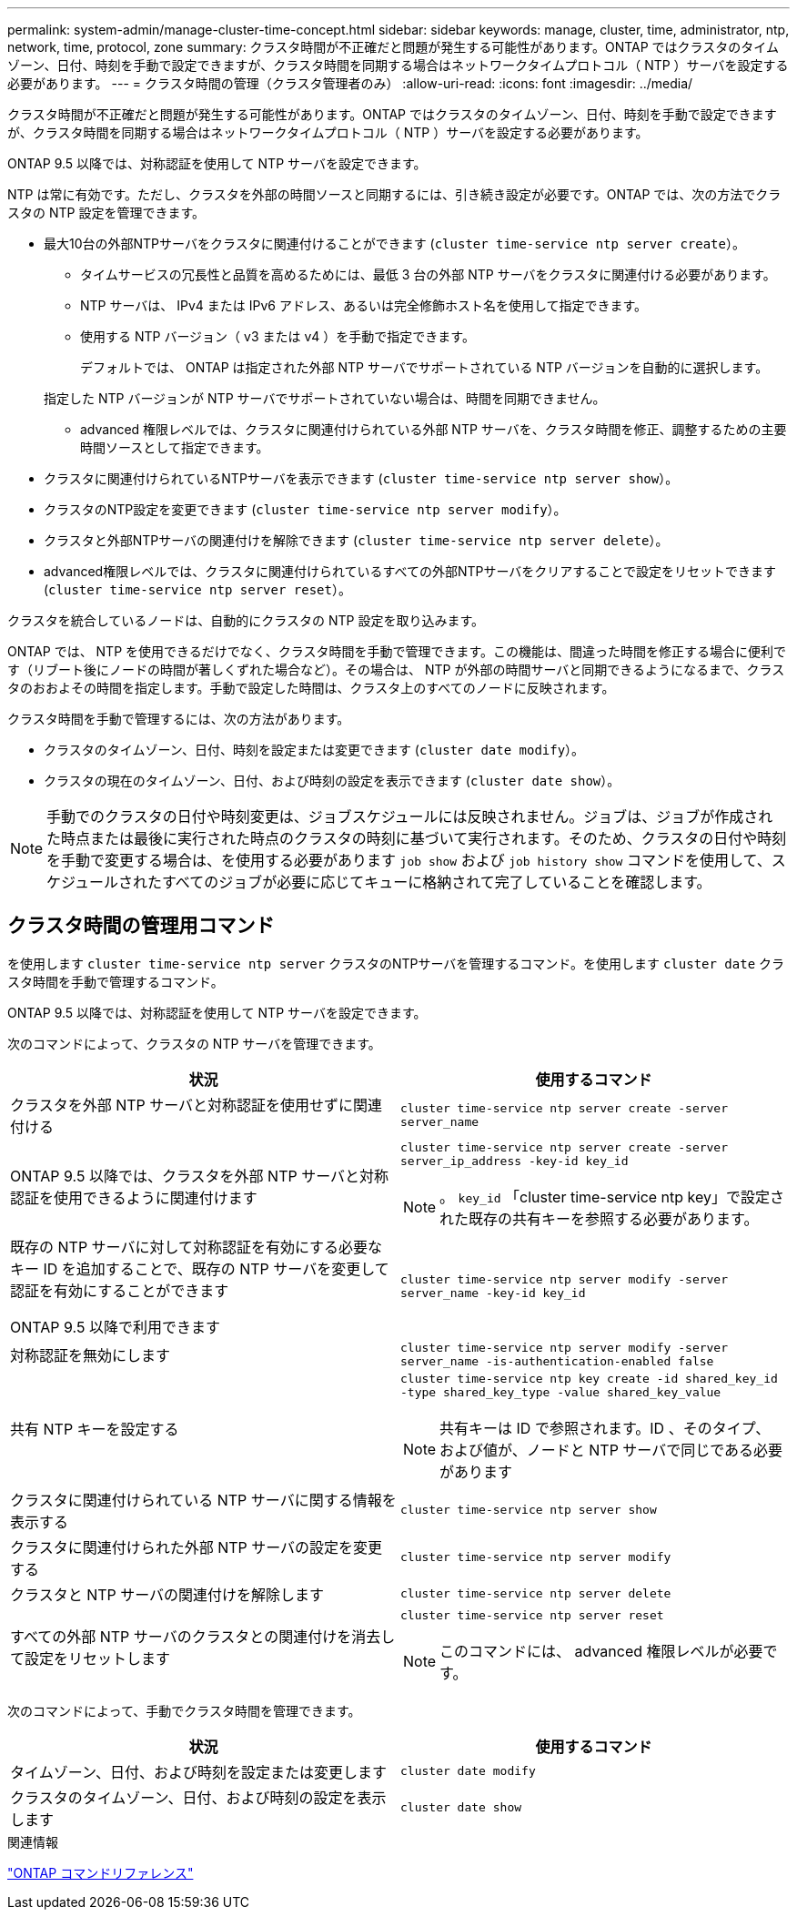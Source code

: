 ---
permalink: system-admin/manage-cluster-time-concept.html 
sidebar: sidebar 
keywords: manage, cluster, time, administrator, ntp, network, time, protocol, zone 
summary: クラスタ時間が不正確だと問題が発生する可能性があります。ONTAP ではクラスタのタイムゾーン、日付、時刻を手動で設定できますが、クラスタ時間を同期する場合はネットワークタイムプロトコル（ NTP ）サーバを設定する必要があります。 
---
= クラスタ時間の管理（クラスタ管理者のみ）
:allow-uri-read: 
:icons: font
:imagesdir: ../media/


[role="lead"]
クラスタ時間が不正確だと問題が発生する可能性があります。ONTAP ではクラスタのタイムゾーン、日付、時刻を手動で設定できますが、クラスタ時間を同期する場合はネットワークタイムプロトコル（ NTP ）サーバを設定する必要があります。

ONTAP 9.5 以降では、対称認証を使用して NTP サーバを設定できます。

NTP は常に有効です。ただし、クラスタを外部の時間ソースと同期するには、引き続き設定が必要です。ONTAP では、次の方法でクラスタの NTP 設定を管理できます。

* 最大10台の外部NTPサーバをクラスタに関連付けることができます (`cluster time-service ntp server create`）。
+
** タイムサービスの冗長性と品質を高めるためには、最低 3 台の外部 NTP サーバをクラスタに関連付ける必要があります。
** NTP サーバは、 IPv4 または IPv6 アドレス、あるいは完全修飾ホスト名を使用して指定できます。
** 使用する NTP バージョン（ v3 または v4 ）を手動で指定できます。
+
デフォルトでは、 ONTAP は指定された外部 NTP サーバでサポートされている NTP バージョンを自動的に選択します。

+
指定した NTP バージョンが NTP サーバでサポートされていない場合は、時間を同期できません。

** advanced 権限レベルでは、クラスタに関連付けられている外部 NTP サーバを、クラスタ時間を修正、調整するための主要時間ソースとして指定できます。


* クラスタに関連付けられているNTPサーバを表示できます (`cluster time-service ntp server show`）。
* クラスタのNTP設定を変更できます (`cluster time-service ntp server modify`）。
* クラスタと外部NTPサーバの関連付けを解除できます (`cluster time-service ntp server delete`）。
* advanced権限レベルでは、クラスタに関連付けられているすべての外部NTPサーバをクリアすることで設定をリセットできます (`cluster time-service ntp server reset`）。


クラスタを統合しているノードは、自動的にクラスタの NTP 設定を取り込みます。

ONTAP では、 NTP を使用できるだけでなく、クラスタ時間を手動で管理できます。この機能は、間違った時間を修正する場合に便利です（リブート後にノードの時間が著しくずれた場合など）。その場合は、 NTP が外部の時間サーバと同期できるようになるまで、クラスタのおおよその時間を指定します。手動で設定した時間は、クラスタ上のすべてのノードに反映されます。

クラスタ時間を手動で管理するには、次の方法があります。

* クラスタのタイムゾーン、日付、時刻を設定または変更できます (`cluster date modify`）。
* クラスタの現在のタイムゾーン、日付、および時刻の設定を表示できます (`cluster date show`）。


[NOTE]
====
手動でのクラスタの日付や時刻変更は、ジョブスケジュールには反映されません。ジョブは、ジョブが作成された時点または最後に実行された時点のクラスタの時刻に基づいて実行されます。そのため、クラスタの日付や時刻を手動で変更する場合は、を使用する必要があります `job show` および `job history show` コマンドを使用して、スケジュールされたすべてのジョブが必要に応じてキューに格納されて完了していることを確認します。

====


== クラスタ時間の管理用コマンド

を使用します `cluster time-service ntp server` クラスタのNTPサーバを管理するコマンド。を使用します `cluster date` クラスタ時間を手動で管理するコマンド。

ONTAP 9.5 以降では、対称認証を使用して NTP サーバを設定できます。

次のコマンドによって、クラスタの NTP サーバを管理できます。

|===
| 状況 | 使用するコマンド 


 a| 
クラスタを外部 NTP サーバと対称認証を使用せずに関連付ける
 a| 
`cluster time-service ntp server create -server server_name`



 a| 
ONTAP 9.5 以降では、クラスタを外部 NTP サーバと対称認証を使用できるように関連付けます
 a| 
`cluster time-service ntp server create -server server_ip_address -key-id key_id`

[NOTE]
====
。 `key_id` 「cluster time-service ntp key」で設定された既存の共有キーを参照する必要があります。

====


 a| 
既存の NTP サーバに対して対称認証を有効にする必要なキー ID を追加することで、既存の NTP サーバを変更して認証を有効にすることができます

ONTAP 9.5 以降で利用できます
 a| 
`cluster time-service ntp server modify -server server_name -key-id key_id`



 a| 
対称認証を無効にします
 a| 
`cluster time-service ntp server modify -server server_name -is-authentication-enabled false`



 a| 
共有 NTP キーを設定する
 a| 
`cluster time-service ntp key create -id shared_key_id -type shared_key_type -value shared_key_value`

[NOTE]
====
共有キーは ID で参照されます。ID 、そのタイプ、および値が、ノードと NTP サーバで同じである必要があります

====


 a| 
クラスタに関連付けられている NTP サーバに関する情報を表示する
 a| 
`cluster time-service ntp server show`



 a| 
クラスタに関連付けられた外部 NTP サーバの設定を変更する
 a| 
`cluster time-service ntp server modify`



 a| 
クラスタと NTP サーバの関連付けを解除します
 a| 
`cluster time-service ntp server delete`



 a| 
すべての外部 NTP サーバのクラスタとの関連付けを消去して設定をリセットします
 a| 
`cluster time-service ntp server reset`

[NOTE]
====
このコマンドには、 advanced 権限レベルが必要です。

====
|===
次のコマンドによって、手動でクラスタ時間を管理できます。

|===
| 状況 | 使用するコマンド 


 a| 
タイムゾーン、日付、および時刻を設定または変更します
 a| 
`cluster date modify`



 a| 
クラスタのタイムゾーン、日付、および時刻の設定を表示します
 a| 
`cluster date show`

|===
.関連情報
link:../concepts/manual-pages.html["ONTAP コマンドリファレンス"]
